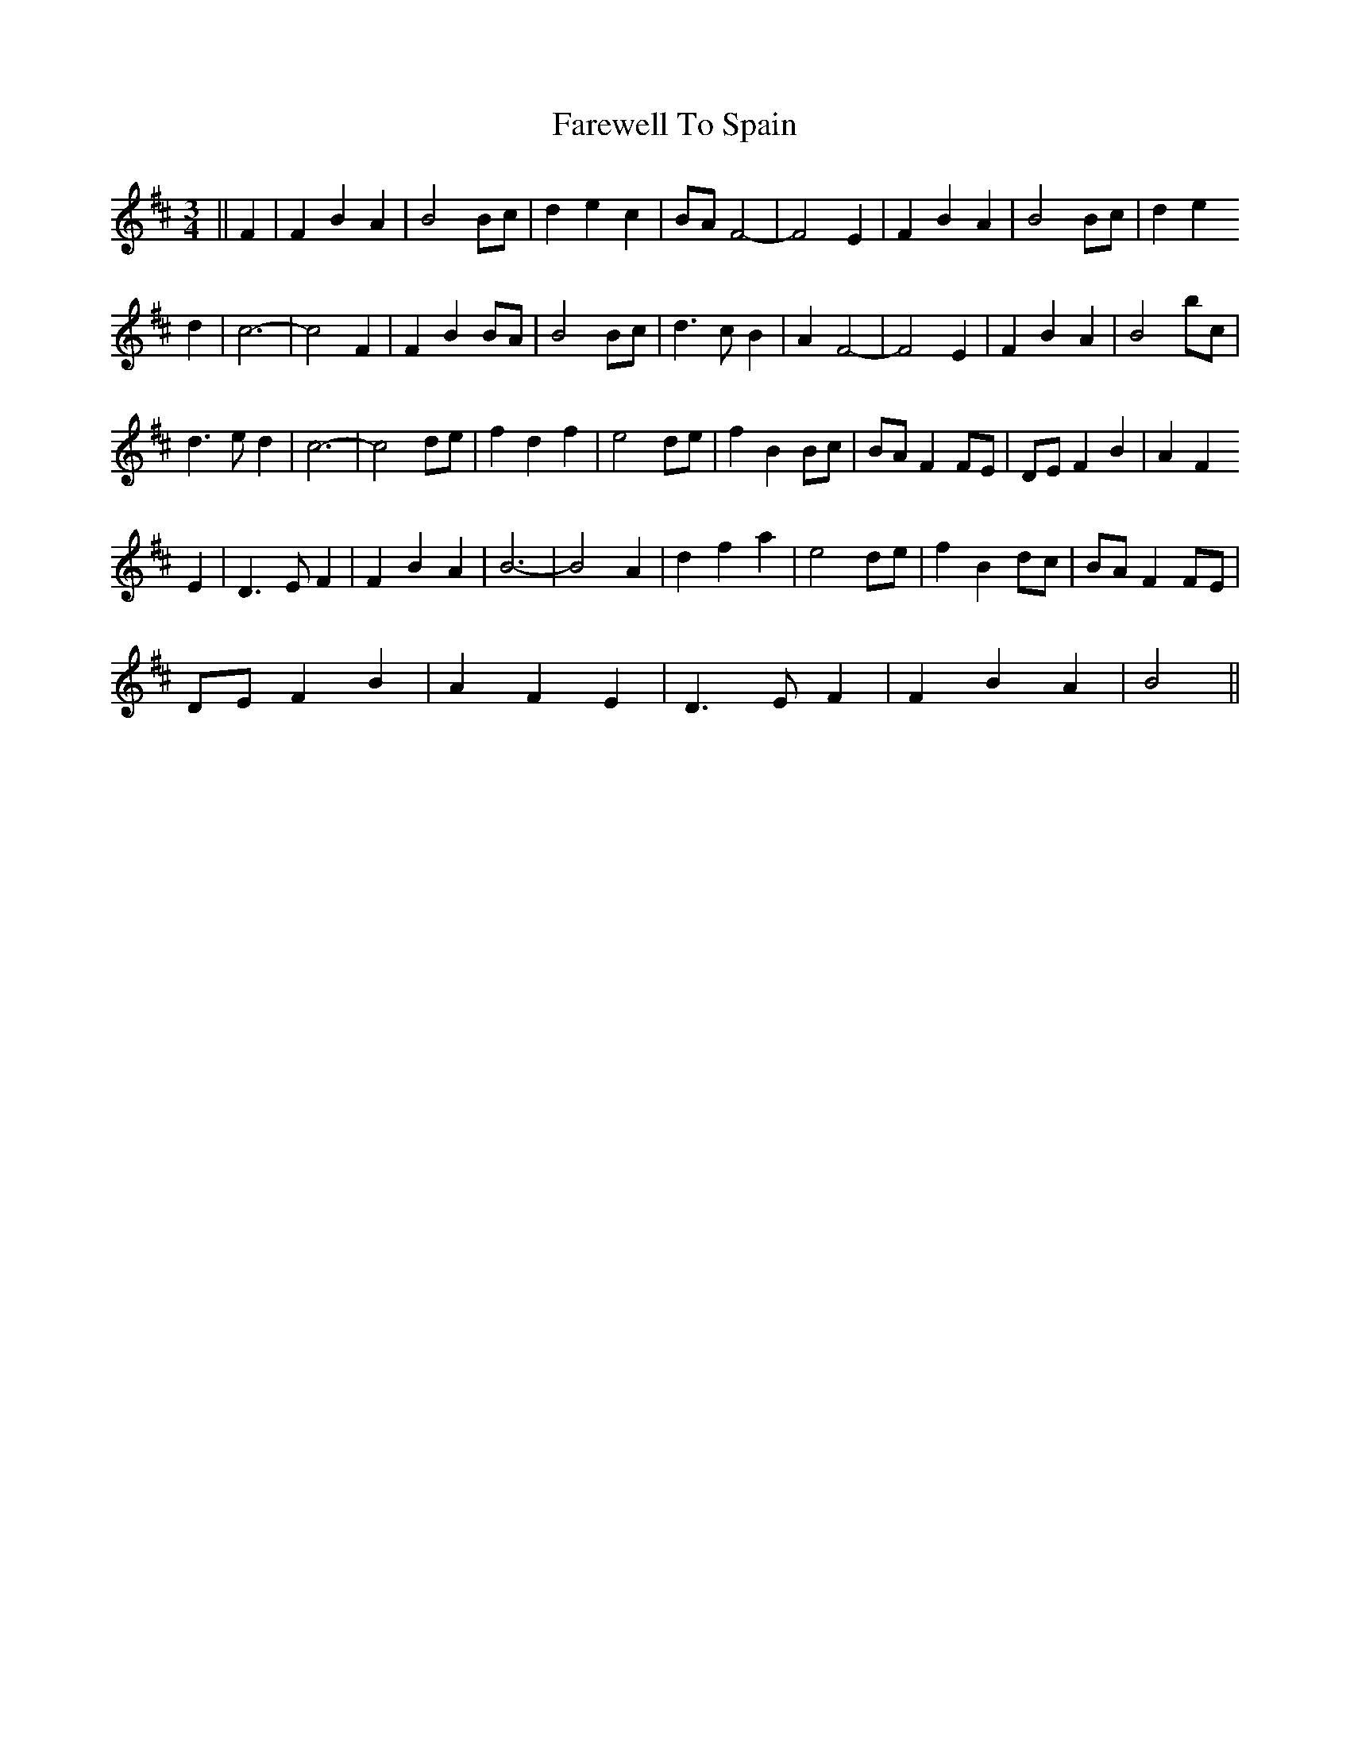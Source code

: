 X: 2
T: Farewell To Spain
Z: nicholas
S: https://thesession.org/tunes/6519#setting18205
R: waltz
M: 3/4
L: 1/8
K: Bmin
||F2|F2 B2 A2|B4 Bc|d2 e2 c2|BA F4|-F4 E2|F2 B2 A2|B4 Bc|d2 e2 d2|c6|-c4 F2|F2 B2 BA|B4 Bc|d3 c B2|A2 F4|-F4 E2|F2 B2 A2|B4 bc|d3 e d2|c6|-c4 de|f2 d2 f2|e4 de|f2 B2 Bc|BA F2 FE|DE F2 B2|A2 F2E2|D3 E F2|F2 B2 A2|B6|-B4 A2|d2 f2 a2|e4 de|f2 B2 dc|BA F2 FE|DE F2 B2|A2 F2 E2|D3 E F2|F2 B2 A2|B4 ||
